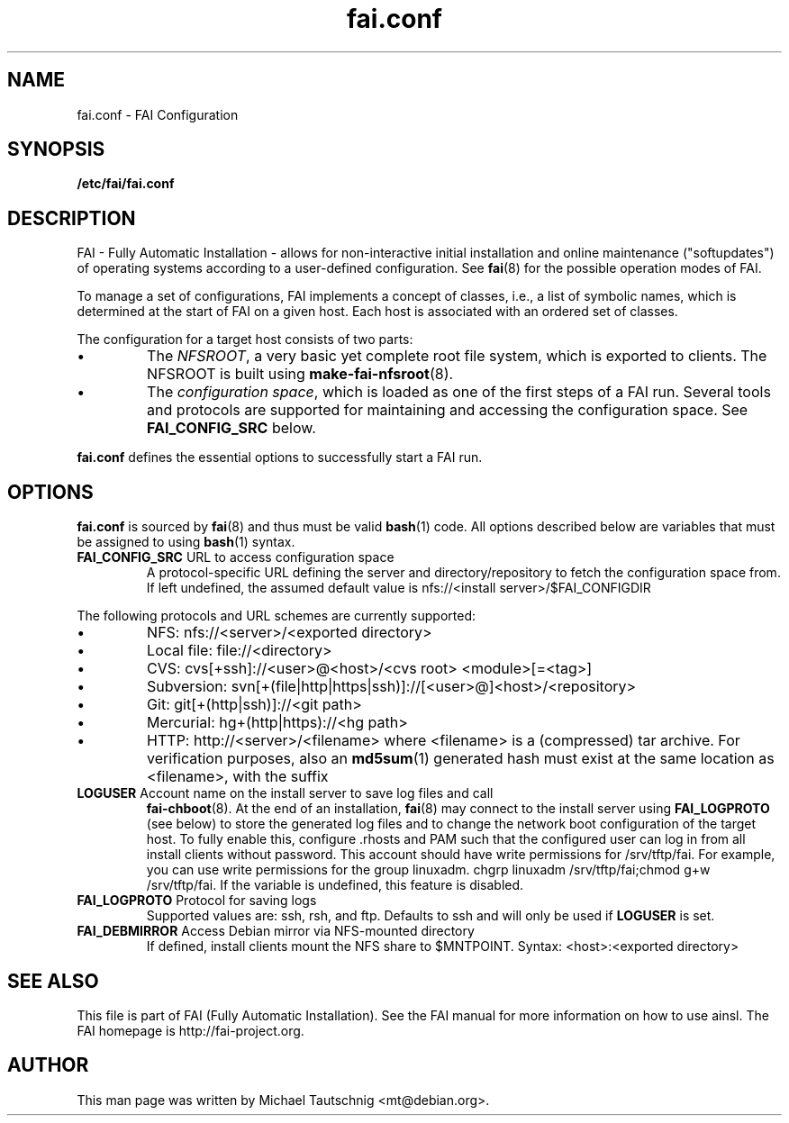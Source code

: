 .\"                                      Hey, EMACS: -*- nroff -*-
.TH fai.conf 5 "23 October 2011" "FAI 4.0"
.\" Please adjust this date whenever revising the manpage.
.\"
.\" Some roff macros, for reference:
.\" .nh        disable hyphenation
.\" .hy        enable hyphenation
.\" .ad l      left justify
.\" .ad b      justify to both left and right margins
.\" .nf        disable filling
.\" .fi        enable filling
.\" .br        insert line break
.\" .sp <n>    insert n+1 empty lines
.\" for manpage-specific macros, see man(7)
.SH NAME
fai.conf \- FAI Configuration
.SH SYNOPSIS
.B /etc/fai/fai.conf
.SH DESCRIPTION
FAI - Fully Automatic Installation - allows for non-interactive
initial installation and online maintenance ("softupdates") of operating systems
according to a user-defined configuration.
See
.BR fai (8)
for the possible operation modes of FAI.
.LP
To manage a set of configurations, FAI implements a concept of
classes, i.e., a list of symbolic names, which is determined at the start of
FAI on a given host.
Each host is associated with an ordered set of classes.
.LP
The configuration for a target host consists of two parts:
.IP \(bu
The
\fINFSROOT\fP, a very basic yet complete root file system,
which is exported to clients.
The NFSROOT is built using
.BR make-fai-nfsroot (8).
.IP \(bu
The
\fIconfiguration space\fP, which is loaded as one of the first steps of a FAI run.
Several tools and protocols are supported for maintaining and accessing the
configuration space.
See
.BR FAI_CONFIG_SRC
below.
.LP
.BR fai.conf
defines the essential options to successfully start a FAI run.

.SH OPTIONS
.BR fai.conf
is sourced by
.BR fai (8)
and thus must be valid
.BR bash (1)
code.
All options described below are variables that must be assigned to using
.BR bash (1)
syntax.

.TP
\fBFAI_CONFIG_SRC\fP URL to access configuration space
A protocol-specific URL defining the server and directory/repository to fetch
the configuration space from.
If left undefined, the assumed default value is
nfs://<install server>/$FAI_CONFIGDIR
.LP
The following protocols and URL schemes are currently supported:
.IP \(bu
NFS: nfs://<server>/<exported directory>
.IP \(bu
Local file: file://<directory>
.IP \(bu
CVS: cvs[+ssh]://<user>@<host>/<cvs root> <module>[=<tag>]
.IP \(bu
Subversion: svn[+(file|http|https|ssh)]://[<user>@]<host>/<repository>
.IP \(bu
Git: git[+(http|ssh)]://<git path>
.IP \(bu
Mercurial: hg+(http|https)://<hg path>
.IP \(bu
HTTP: http://<server>/<filename>
where <filename> is a (compressed) tar archive. For verification purposes, also
an
.BR md5sum (1)
generated hash must exist at the same location as <filename>, with the suffix
\.md5 replacing the suffix of <filename>.

.TP
\fBLOGUSER\fP Account name on the install server to save log files and call
.BR fai-chboot (8).
At the end of an installation,
.BR fai (8)
may connect to the install server using
.BR FAI_LOGPROTO
(see below) to store the generated log files and to change the network boot
configuration of the target host.
To fully enable this, configure .rhosts and PAM such that the configured user
can log in from all install clients without password.
This account should have write permissions for /srv/tftp/fai. For example, you
can use write permissions for the group linuxadm. chgrp linuxadm
/srv/tftp/fai;chmod g+w /srv/tftp/fai.
If the variable is undefined, this feature is disabled.

.TP
\fBFAI_LOGPROTO\fP Protocol for saving logs
Supported values are: ssh, rsh, and ftp. Defaults to ssh and will only be used
if
.BR LOGUSER
is set.

.TP
\fBFAI_DEBMIRROR\fP Access Debian mirror via NFS-mounted directory
If defined, install clients mount the NFS share to $MNTPOINT.
Syntax: <host>:<exported directory>

.SH SEE ALSO
.br
This file is part of FAI (Fully Automatic Installation).  See the FAI manual
for more information on how to use ainsl.  The FAI homepage is http://fai-project.org.

.SH AUTHOR
This man page was written by Michael Tautschnig <mt@debian.org>.
